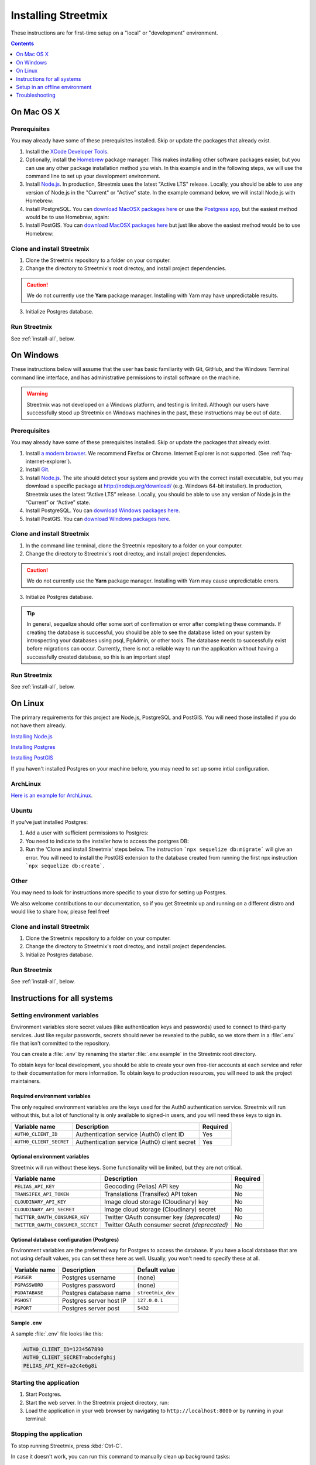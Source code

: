 .. _install-streetmix:

Installing Streetmix
====================

These instructions are for first-time setup on a "local" or "development" environment.


.. contents:: Contents
   :local:
   :depth: 1


.. _install-macosx:

On Mac OS X
-----------

Prerequisites
+++++++++++++

You may already have some of these prerequisites installed. Skip or update the packages that already exist.

1. Install the `XCode Developer Tools <https://itunes.apple.com/us/app/xcode/id497799835?mt=12>`_.
2. Optionally, install the `Homebrew <http://brew.sh/>`_ package manager. This makes installing other software packages easier, but you can use any other package installation method you wish. In this example and in the following steps, we will use the command line to set up your development environment.

   .. prompt:: bash $

      /usr/bin/ruby -e "$(curl -fsSL https://raw.githubusercontent.com/Homebrew/install/master/install)"

3. Install `Node.js <https://nodejs.org/en/>`_. In production, Streetmix uses the latest "Active LTS" release. Locally, you should be able to use any version of Node.js in the "Current" or "Active" state. In the example command below, we will install Node.js with Homebrew:

   .. prompt:: bash $

      brew install nodejs

4. Install PostgreSQL. You can `download MacOSX packages here <https://www.postgresql.org/download/macosx/>`_ or use the `Postgress app <https://postgresapp.com/>`_, but the easiest method would be to use Homebrew, again:

   .. prompt:: bash $

      brew install postgres

5. Install PostGIS. You can `download MacOSX packages here <https://postgis.net/install/>`_ but just like above the easiest method would be to use Homebrew:

   .. prompt:: bash $

      brew install postgis

Clone and install Streetmix
+++++++++++++++++++++++++++

1. Clone the Streetmix repository to a folder on your computer.

   .. prompt:: bash $

      git clone https://github.com/streetmix/streetmix.git


2. Change the directory to Streetmix's root directoy, and install project dependencies.

   .. prompt:: bash $

      cd streetmix
      npm install

.. caution::

   We do not currently use the **Yarn** package manager. Installing with Yarn may have unpredictable results.


3. Initialize Postgres database.

   .. prompt:: bash $

      npx sequelize db:create
      npx sequelize db:migrate


Run Streetmix
+++++++++++++

See :ref:`install-all`, below.


.. _install-windows:

On Windows
----------

These instructions below will assume that the user has basic familiarity with Git, GitHub, and the Windows Terminal command line interface, and has administrative permissions to install software on the machine.

.. warning::

   Streetmix was not developed on a Windows platform, and testing is limited. Although our users have successfully stood up Streetmix on Windows machines in the past, these instructions may be out of date.


Prerequisites
+++++++++++++

You may already have some of these prerequisites installed. Skip or update the packages that already exist.

1. Install `a modern browser <http://browsehappy.com/>`_. We recommend Firefox or Chrome. Internet Explorer is not supported. (See :ref:`faq-internet-explorer`).

2. Install `Git <http://git-scm.com/download/win>`_.

3. Install `Node.js`_. The site should detect your system and provide you with the correct install executable, but you may download a specific package at http://nodejs.org/download/ (e.g. Windows 64-bit installer). In production, Streetmix uses the latest “Active LTS” release. Locally, you should be able to use any version of Node.js in the “Current” or “Active” state.

4. Install PostgreSQL. You can `download Windows packages here <https://www.postgresql.org/download/windows/>`_.

5. Install PostGIS. You can `download Windows packages here <https://postgis.net/windows_downloads/>`_.


Clone and install Streetmix
+++++++++++++++++++++++++++

1. In the command line terminal, clone the Streetmix repository to a folder on your computer.

   .. prompt:: bash $

      git clone https://github.com/streetmix/streetmix.git


2. Change the directory to Streetmix's root directoy, and install project dependencies.

   .. prompt:: bash $

      cd streetmix
      npm install

.. caution::

   We do not currently use the **Yarn** package manager. Installing with Yarn may cause unpredictable errors.

3. Initialize Postgres database.

   .. prompt:: bash $

      npx sequelize db:create
      npx sequelize db:migrate

.. tip::
  In general, sequelize should offer some sort of confirmation or error after completing these commands. If creating the database is successful, you should be able to see the database listed on your system by introspecting your databases using psql, PgAdmin, or other tools. The database needs to successfully exist before migrations can occur.
  Currently, there is not a reliable way to run the application without having a successfully created database, so this is an important step!

Run Streetmix
+++++++++++++

See :ref:`install-all`, below.


.. _install-linux:

On Linux
----------

The primary requirements for this project are Node.js, PostgreSQL and PostGIS. You will need those installed if you do not have them already.

`Installing Node.js <https://www.ostechnix.com/install-node-js-linux/>`_

`Installing Postgres <http://postgresguide.com/setup/install.html>`_

`Installing PostGIS <https://postgis.net/install/>`_

If you haven't installed Postgres on your machine before, you may need to set up some intial configuration.

ArchLinux
+++++++++
`Here is an example for ArchLinux <https://wiki.archlinux.org/index.php/PostgreSQL>`_.

Ubuntu
++++++
If you've just installed Postgres:

1. Add a user with sufficient permissions to Postgres:

   .. prompt:: bash $

      # Switch to postgres user to add users and permissions
      sudo -iu postgres
      
      # create the new user (e.g., streetmix_user)
      createuser streetmix_user
      
      # access postgres and give the user permission to create a DB
      psql
      ALTER USER streetmix_user PASSWORD 'streetmix';
      ALTER USER streetmix_user CREATEDB;
      
      # leave the database
      exit
      
      # switch back to original user
      exit
      
2. You need to indicate to the installer how to access the postgres DB:

   .. prompt:: bash $

      # Using vim, but replace with your editor
      vim app/db/config/config.js
      
      # below the line:
      dialect: 'postgres',
      # add the following two lines, based on the username and password you defined in the step above
      username: 'streetmix_user',                                                                                                                                                                   
      password: 'streetmix',
      
3. Run the 'Clone and install Streetmix' steps below. The instruction ```npx sequelize db:migrate``` will give an error. You will need to install the PostGIS extension to the database created from running the first npx instruction ```npx sequelize db:create```.

   .. prompt:: bash $

      # Switch to postgres user
      sudo -iu postgres
      
      # connect to the streetmix_dev database
      psql streetmix_dev
      
      # build the extension for this DB
      CREATE EXTENSION postgis;
      
      # then quit
      exit
      # and again to return to your normal user
      exit
      
      # Now try the instruction that failed again
      npx sequelize db:migrate

Other
+++++
You may need to look for instructions more specific to your distro for setting up Postgres.

We also welcome contributions to our documentation, so if you get Streetmix up and running on a different distro and would like to share how, please feel free!


Clone and install Streetmix
+++++++++++++++++++++++++++

1. Clone the Streetmix repository to a folder on your computer.

   .. prompt:: bash $

      git clone https://github.com/streetmix/streetmix.git
      
      
2. Change the directory to Streetmix's root directoy, and install project dependencies.

   .. prompt:: bash $

      cd streetmix
      npm install
      
      
3. Initialize Postgres database.

   .. prompt:: bash $

      npx sequelize db:create
      npx sequelize db:migrate


Run Streetmix
+++++++++++++

See :ref:`install-all`, below.


.. _install-all:

Instructions for all systems
----------------------------


.. _install-env-vars:

Setting environment variables
+++++++++++++++++++++++++++++

Environment variables store secret values (like authentication keys and passwords) used to connect to third-party services. Just like regular passwords, secrets should never be revealed to the public, so we store them in a :file:`.env` file that isn't committed to the repository.

You can create a :file:`.env` by renaming the starter :file:`.env.example` in the Streetmix root directory.

To obtain keys for local development, you should be able to create your own free-tier accounts at each service and refer to their documentation for more information. To obtain keys to production resources, you will need to ask the project maintainers.


Required environment variables
~~~~~~~~~~~~~~~~~~~~~~~~~~~~~~

The only required environment variables are the keys used for the Auth0 authentication service. Streetmix will run without this, but a lot of functionality is only available to signed-in users, and you will need these keys to sign in.

+-----------------------------------+----------------------------------------------+-----------+
| Variable name                     | Description                                  | Required  |
+===================================+==============================================+===========+
| ``AUTH0_CLIENT_ID``               | Authentication service (Auth0) client ID     | Yes       |
+-----------------------------------+----------------------------------------------+-----------+
| ``AUTH0_CLIENT_SECRET``           | Authentication service (Auth0) client secret | Yes       |
+-----------------------------------+----------------------------------------------+-----------+


Optional environment variables
~~~~~~~~~~~~~~~~~~~~~~~~~~~~~~

Streetmix will run without these keys. Some functionality will be limited, but they are not critical.

+-----------------------------------+----------------------------------------------+-----------+
| Variable name                     | Description                                  | Required  |
+===================================+==============================================+===========+
| ``PELIAS_API_KEY``                | Geocoding (Pelias) API key                   | No        |
+-----------------------------------+----------------------------------------------+-----------+
| ``TRANSIFEX_API_TOKEN``           | Translations (Transifex) API token           | No        |
+-----------------------------------+----------------------------------------------+-----------+
| ``CLOUDINARY_API_KEY``            | Image cloud storage (Cloudinary) key         | No        |
+-----------------------------------+----------------------------------------------+-----------+
| ``CLOUDINARY_API_SECRET``         | Image cloud storage (Cloudinary) secret      | No        |
+-----------------------------------+----------------------------------------------+-----------+
| ``TWITTER_OAUTH_CONSUMER_KEY``    | Twitter OAuth consumer key *(deprecated)*    | No        |
+-----------------------------------+----------------------------------------------+-----------+
| ``TWITTER_OAUTH_CONSUMER_SECRET`` | Twitter OAuth consumer secret *(deprecated)* | No        |
+-----------------------------------+----------------------------------------------+-----------+


Optional database configuration (Postgres)
~~~~~~~~~~~~~~~~~~~~~~~~~~~~~~~~~~~~~~~~~~

Environment variables are the preferred way for Postgres to access the database. If you have a local database that are not using default values, you can set these here as well. Usually, you won't need to specify these at all.

+-----------------------------------+------------------------------+---------------------------+
| Variable name                     | Description                  | Default value             |
+===================================+==============================+===========================+
| ``PGUSER``                        | Postgres username            | (none)                    |
+-----------------------------------+------------------------------+---------------------------+
| ``PGPASSWORD``                    | Postgres password            | (none)                    |
+-----------------------------------+------------------------------+---------------------------+
| ``PGDATABASE``                    | Postgres database name       | ``streetmix_dev``         |
+-----------------------------------+------------------------------+---------------------------+
| ``PGHOST``                        | Postgres server host IP      | ``127.0.0.1``             |
+-----------------------------------+------------------------------+---------------------------+
| ``PGPORT``                        | Postgres server post         | ``5432``                  |
+-----------------------------------+------------------------------+---------------------------+


Sample .env
~~~~~~~~~~~

A sample :file:`.env` file looks like this:

.. code::

   AUTH0_CLIENT_ID=1234567890
   AUTH0_CLIENT_SECRET=abcdefghij
   PELIAS_API_KEY=a2c4e6g8i


Starting the application
++++++++++++++++++++++++

1. Start Postgres.

2. Start the web server. In the Streetmix project directory, run:

   .. prompt:: bash $

      npm start

3. Load the application in your web browser by navigating to ``http://localhost:8000`` or by running in your terminal:

   .. prompt:: bash $

      open http://localhost:8000


Stopping the application
++++++++++++++++++++++++

To stop running Streetmix, press :kbd:`Ctrl-C`.

In case it doesn't work, you can run this command to manually clean up background tasks:

.. prompt:: bash $

   npm stop


Updating the application
++++++++++++++++++++++++

Every so often, you will need to update the project.

1. Pull the latest code from the repository.

   .. prompt:: bash $

      git pull

2. Install the latest version of all dependencies.

   .. prompt:: bash $

      npm install

3. Update the database schema.

   .. prompt:: bash $

      npx sequelize db:migrate

.. tip::

   If you run into issues migrating the database, you can access Sequelize's "verbose" debug output with the command ``DEBUG=sequelize* npx sequelize db:migrate``. (This feature is not well-documented by Sequelize, which is why we're mentioning it ourselves.)

   Debug a migration on a Heroku application instance like so: ``heroku run 'DEBUG=sequelize* npx sequelize db:migrate' --app <heroku app id>`` (Note the quotation marks surrounding the command.)


Setup in an offline environment
-------------------------------

This is for a special case where you may need to deploy Streetmix onto machines that are going to be running in an environment without Internet access, such as a public space without Wi-Fi, or a conference center with very limited Wi-Fi. To put Streetmix into "offline mode", set your :envvar:`NODE_ENV` environment variable to ``demo``.

You may do this by editing the :file:`.env` file (see :ref:`install-env-vars` for more information about this file).

You can also do it one time by starting the server like this:

.. prompt:: bash $

   NODE_ENV=demo npm start


.. caution::

   "Offline mode" is not a well-supported feature of Streetmix. Use it with care.


.. tip::

   When you are running Streetmix on a device without Internet access, you do not need to provide environment variables for to authenticate third-party services such as Auth0.


Troubleshooting
---------------

If you run into problems, please see the :ref:`troubleshooting-development-issues` section.
